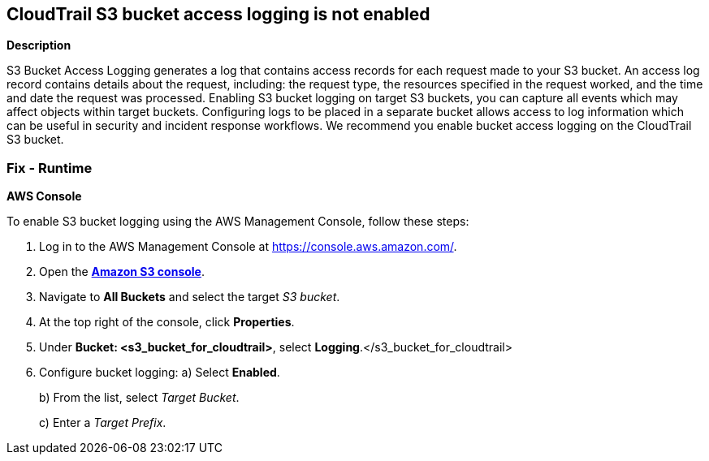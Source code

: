 == CloudTrail S3 bucket access logging is not enabled


*Description* 


S3 Bucket Access Logging generates a log that contains access records for each request made to your S3 bucket.
An access log record contains details about the request, including: the request type, the resources specified in the request worked, and the time and date the request was processed.
Enabling S3 bucket logging on target S3 buckets, you can capture all events which may affect objects within target buckets.
Configuring logs to be placed in a separate bucket allows access to log information which can be useful in security and incident response workflows.
We recommend you enable bucket access logging on the CloudTrail S3 bucket.

=== Fix - Runtime


*AWS Console* 


To enable S3 bucket logging using the AWS Management Console, follow these steps:

. Log in to the AWS Management Console at https://console.aws.amazon.com/.

. Open the *https://console.aws.amazon.com/s3/[Amazon S3 console]*.

. Navigate to *All Buckets* and select the target _S3 bucket_.

. At the top right of the console, click *Properties*.

. Under *Bucket: +++&lt;s3_bucket_for_cloudtrail>+++*, select **Logging**.+++&lt;/s3_bucket_for_cloudtrail>+++

. Configure bucket logging:   a) Select *Enabled*.
+
b) From the list, select _Target Bucket_.
+
c) Enter a _Target Prefix_.
